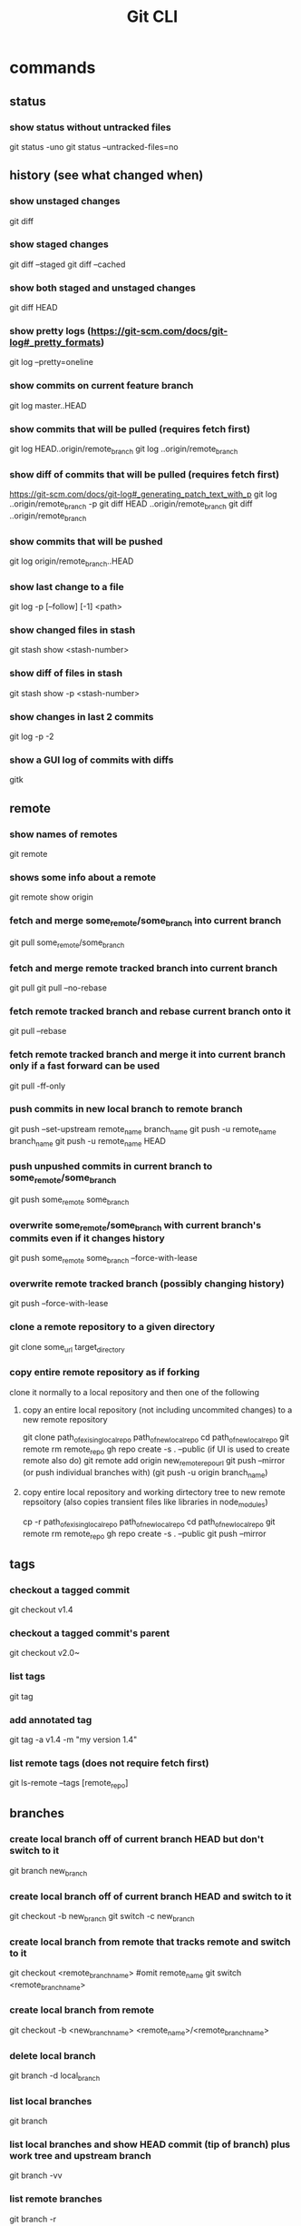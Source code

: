 #+TITLE: Git CLI

* commands
** status
*** show status without untracked files
git status -uno
git status --untracked-files=no

** history (see what changed when)
*** show unstaged changes
    git diff
*** show staged changes
    git diff --staged
    git diff --cached
*** show both staged and unstaged changes
    git diff HEAD
*** show pretty logs (https://git-scm.com/docs/git-log#_pretty_formats)
    git log --pretty=oneline
*** show commits on current feature branch
git log master..HEAD
*** show commits that will be pulled (requires fetch first)
git log HEAD..origin/remote_branch
git log ..origin/remote_branch
*** show diff of commits that will be pulled (requires fetch first)
https://git-scm.com/docs/git-log#_generating_patch_text_with_p
git log ..origin/remote_branch -p
git diff HEAD ..origin/remote_branch
git diff ..origin/remote_branch
*** show commits that will be pushed
git log origin/remote_branch..HEAD
*** show last change to a file
    git log -p [--follow] [-1] <path>
*** show changed files in stash
    git stash show <stash-number>
*** show diff of files in stash
    git stash show -p <stash-number>
*** show changes in last 2 commits
    git log -p -2
*** show a GUI log of commits with diffs
gitk

** remote
*** show names of remotes
  git remote
*** shows some info about a remote
  git remote show origin
*** fetch and merge some_remote/some_branch into current branch
    git pull some_remote/some_branch
*** fetch and merge remote tracked branch into current branch
git pull
git pull --no-rebase
*** fetch remote tracked branch and rebase current branch onto it
git pull --rebase
*** fetch remote tracked branch and merge it into current branch only if a fast forward can be used
git pull -ff-only
*** push commits in new local branch to remote branch
git push --set-upstream remote_name branch_name
git push -u remote_name branch_name
git push -u remote_name HEAD
*** push unpushed commits in current branch to some_remote/some_branch
    git push some_remote some_branch
*** overwrite some_remote/some_branch with current branch's commits even if it changes history
    git push some_remote some_branch --force-with-lease
*** overwrite remote tracked branch (possibly changing history)
git push --force-with-lease
*** clone a remote repository to a given directory
git clone some_url target_directory
*** copy entire remote repository as if forking
clone it normally to a local repository and then one of the following
**** copy an entire local repository (not including uncommited changes) to a new remote repository
git clone path_of_exising_local_repo path_of_new_local_repo
cd path_of_new_local_repo
git remote rm remote_repo
gh repo create -s . --public
(if UI is used to create remote also do) git remote add origin new_remote_repo_url
git push --mirror (or push individual branches with) (git push -u origin branch_name)
**** copy entire local repository and working dirtectory tree to new remote repsoitory (also copies transient files like libraries in node_modules)
cp -r path_of_exising_local_repo path_of_new_local_repo
cd path_of_new_local_repo
git remote rm remote_repo
gh repo create -s . --public
git push --mirror
** tags
*** checkout a tagged commit
    git checkout v1.4
*** checkout a tagged commit's parent
    git checkout v2.0~
*** list tags
    git tag
*** add annotated tag
    git tag -a v1.4 -m "my version 1.4"
*** list remote tags (does not require fetch first)
    git ls-remote --tags [remote_repo]

** branches
*** create local branch off of current branch HEAD but don't switch to it
    git branch new_branch
*** create local branch off of current branch HEAD and switch to it
    git checkout -b new_branch
    git switch -c new_branch
*** create local branch from remote that tracks remote and switch to it
    git checkout <remote_branch_name> #omit remote_name
    git switch <remote_branch_name>
*** create local branch from remote
    git checkout -b <new_branch_name> <remote_name>/<remote_branch_name>
*** delete local branch
    git branch -d local_branch
*** list local branches
    git branch
*** list local branches and show HEAD commit (tip of branch) plus work tree and upstream branch
    git branch -vv
*** list remote branches
    git branch -r
*** list remote branches (does not require fetch first)
    git ls-remote --heads [remote_repo]
*** list all branches
    git branch -a
*** fetch all branches
    git fetch -a
*** move accidental un-pushed commits off of master branch
    #whole series of commands
    git stash                       # stash uncommited changes if any
    git branch my_feature           # create new branch with all of the commits
    git reset --hard origin/master  # remove the commits
    git checkout my_feature         # switch to new branch
    git stash pop                   # apply stashed changes if any
*** create a branch from a tag
    git checkout -b new_branch_name tag_name
*** push all branches
    git push --all origin
*** merge other_branch into current branch
git merge other_branch
*** merge other branch into current branch without editing commit message
git merge --no-edit other_branch
*** resolve merge or rebase conflict by keeping what was already in the current branch before the merge
git checkout --ours -- pathspec
git checkout HEAD -- pathspec
*** resolve merge or rebase conflict by overwriting what was in the current branch with other_branch
git checkout --theirs -- pathspec
git checkout other_branch -- pathspec
*** rebase current branch onto other_branch
    git rebase other_branch
*** change parent branch
git rebase --onto new-parent old-parent
example for when you meant to branch off of staging instead of main: git rebase --onto staging main
*** overwrite current branch with another branch
git reset --hard other_branch
*** overwrite current local branch with remote branch
git reset --hard remote/remote_branch
*** rename a local branch
git branch -m old_name new_name

** three trees (https://git-scm.com/book/en/v2/Git-Tools-Reset-Demystified)
*** view staged and unstaged changes
git status
git status -s
*** view staged and unstaged changes ingoring untracked files
git status -uno
*** stage all modified files
    git add -u
*** stage every file including untracked
    git add .
    git add -A
*** unstage file
    git reset some_pathspec
*** unstage all files
    git reset
*** stage hunks
git add -p
git add --patch
git add -i
git add --interactive
*** commit staged files
git commit -m message
*** undo/remove one commit that you haven't pushed yet
    git reset --soft HEAD^
*** reset the index and working tree to how it was discarding changes to tracked files that haven't been committed and restoring files that had been deleted
git reset --hard
git reset --hard HEAD
*** revert most recent commit by adding a new commit that reverses the changes
git revert HEAD
*** stage and commit already tracked files that were modified
git commit -am 'message'
*** discard(remove) changes in an unstaged file
git restore some_pathspec
git checkout some_pathspec
*** discard(remove) untracked files from working tree
git clean
*** ammend the commit message on the most recent commit by replacing commit at tip of branch
git commit --amend -m 'message'
*** ammend the author on the most recent commit by replacing the commit at the tip of the branch
git commit --amend --author="Kevin Casey <kevin.james.casey@gmail.com>"
*** interactively change commits after a certain commit
git rebase -i last_commit_to_leave_alone
# then edit the file to choose what to do on each commit
# then ammend each commit that needs to change
git rebase --continue
**** example ammending last commit to be signed
git rebase -i HEAD~1
# replace "pick" with "edit"
git commit --amend -S --no-edit
git rebase --continue
** stashing
*** store workspace and staged changes in a stash (removing them from workspace and index)
    git stash
    git stash push
**** include a message
git stash -m
**** include the untracked files
git stash --include-untracked
git stash -u
**** stash only the staged files
git stash --staged
git stash -S
**** interactively store hunks into stash
git stash -p
*** view list of current stash entries
    git stash list
*** remove stashed changes from stash and apply to workspace
    git stash pop <stash-number>
**** pop the most recently pushed stash
  #omit the number
  git stash pop
*** apply stashed changes to workspace
git stash apply <stash-number>

*** remove a stash entry
git stash drop <stash-number>

** config
*** show config values and which files they're defined in
git config --list --show-origin
*** edit a config item globally
git config --global item_name new_value
**** example
git config --global user.email email@gmail.com
** Useful shell functions
*** changes to git repo root directory
function cdgitroot() {

cd `git rev-parse --show-toplevel`

}
*** merges into given branch, pushes given branch, and switches back to original branch
mergeIntoAndPush() {
  CURRENT=$(git rev-parse --abbrev-ref HEAD)
  git switch $1
  git pull
  git merge --no-edit "$CURRENT"
  git push
  git switch -
}

** GitHub

*** open a PR after push
alias publish='!git push -u origin $(git rev-parse --abbrev-ref HEAD) && ~/projects/open-pr-after-git-push/POST_PUSH'

**** open a PR on Mac
branch=$(git rev-parse --abbrev-ref HEAD)
host="github.com"
userRepo=$(git remote -v | grep fetch | awk '{print $2}' | grep $host | cut -d':' -f2 | rev | cut -c5- | rev)


if [ -n "$userRepo" ]
then
    open "https://$host/$userRepo/pull/compare/$branch?expand=1"
fi

**** gh cli
***** install it
brew install gh
***** list repositories
gh repo list
***** create a remote public repository from the current directory
gh repo create -s . --public
***** go to web page for current repository
gh browse
***** log into GitHub account
gh auth login
* docs
visual reference: https://marklodato.github.io/visual-git-guide/index-en.html
visual interactive cheatsheet focused on moving changes between various locations : https://ndpsoftware.com/git-cheatsheet.html#loc=index;
command cheatsheet: https://quickref.me/git
command cheatsheet: https://education.github.com/git-cheat-sheet-education.pdf
command cheatsheet: https://about.gitlab.com/images/press/git-cheat-sheet.pdf
gloassary of terms: https://git-scm.com/docs/gitglossary
command reference: https://git-scm.com/docs

* ideas
** templatize this guide
have variables like remote=origin and feature_branch=mySpecialFeature
All of the example commands will have variables like ${remote} and ${feature_branch} that get replaced by the value you set.
That way you can just copy and paste the commands instead of having to copy, paste, and modify
